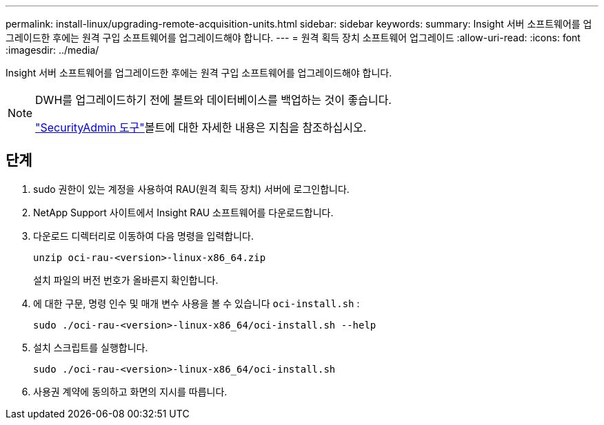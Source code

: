 ---
permalink: install-linux/upgrading-remote-acquisition-units.html 
sidebar: sidebar 
keywords:  
summary: Insight 서버 소프트웨어를 업그레이드한 후에는 원격 구입 소프트웨어를 업그레이드해야 합니다. 
---
= 원격 획득 장치 소프트웨어 업그레이드
:allow-uri-read: 
:icons: font
:imagesdir: ../media/


[role="lead"]
Insight 서버 소프트웨어를 업그레이드한 후에는 원격 구입 소프트웨어를 업그레이드해야 합니다.

[NOTE]
====
DWH를 업그레이드하기 전에 볼트와 데이터베이스를 백업하는 것이 좋습니다.

link:../config-admin\/security-management.html["SecurityAdmin 도구"]볼트에 대한 자세한 내용은 지침을 참조하십시오.

====


== 단계

. sudo 권한이 있는 계정을 사용하여 RAU(원격 획득 장치) 서버에 로그인합니다.
. NetApp Support 사이트에서 Insight RAU 소프트웨어를 다운로드합니다.
. 다운로드 디렉터리로 이동하여 다음 명령을 입력합니다.
+
`unzip oci-rau-<version>-linux-x86_64.zip`

+
설치 파일의 버전 번호가 올바른지 확인합니다.

. 에 대한 구문, 명령 인수 및 매개 변수 사용을 볼 수 있습니다 `oci-install.sh` :
+
`sudo ./oci-rau-<version>-linux-x86_64/oci-install.sh --help`

. 설치 스크립트를 실행합니다.
+
`sudo ./oci-rau-<version>-linux-x86_64/oci-install.sh`

. 사용권 계약에 동의하고 화면의 지시를 따릅니다.

